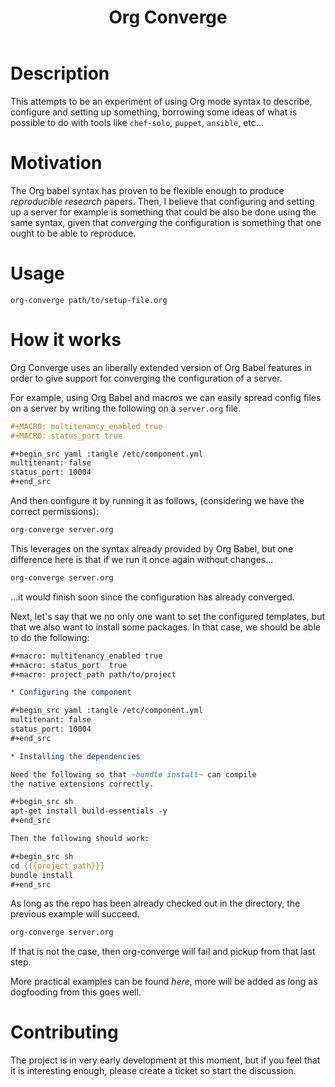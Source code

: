 # -*- mode: org; mode: auto-fill; -*-
#+TITLE:	Org Converge
#+STARTUP:	showeverything

* Description

  This attempts to be an experiment of using Org mode syntax to
  describe, configure and setting up something, borrowing some ideas
  of what is possible to do with tools like =chef-solo=, =puppet=,
  =ansible=, etc...

* Motivation

  The Org babel syntax has proven to be flexible enough to produce
  /reproducible research/ papers. Then, I believe that configuring and setting up
  a server for example is something that could be also be done using
  the same syntax, given that /converging/ the configuration is something
  that one ought to be able to reproduce.

* Usage

: org-converge path/to/setup-file.org

* How it works

  Org Converge uses an liberally extended version of Org Babel
  features in order to give support for converging the configuration
  of a server.

  For example, using Org Babel and macros we can easily spread config
  files on a server by writing the following on a ~server.org~ file.

  #+begin_src org
    ,#+MACRO: multitenancy_enabled true
    ,#+MACRO: status_port true
    
    ,#+begin_src yaml :tangle /etc/component.yml
    multitenant: false
    status_port: 10004
    ,#+end_src
  #+end_src

  And then configure it by running it as follows, (considering we have
  the correct permissions): 

  #+begin_src sh
  org-converge server.org
  #+end_src

  This leverages on the syntax already provided by Org Babel, but one
  difference here is that if we run it once again without changes...

  #+begin_src sh
  org-converge server.org
  #+end_src
  
  ...it would finish soon since the configuration has already converged.

  Next, let's say that we no only one want to set the configured templates,
  but that we also want to install some packages. In that case, we
  should be able to do the following:

  #+begin_src org
    ,#+macro: multitenancy_enabled true
    ,#+macro: status_port  true
    ,#+macro: project_path path/to/project

    ,* Configuring the component

    ,#+begin_src yaml :tangle /etc/component.yml
    multitenant: false
    status_port: 10004
    ,#+end_src  

    ,* Installing the dependencies

    Need the following so that ~bundle install~ can compile 
    the native extensions correctly.

    ,#+begin_src sh
    apt-get install build-essentials -y
    ,#+end_src

    Then the following should work:

    ,#+begin_src sh
    cd {{{project_path}}}
    bundle install
    ,#+end_src
  #+end_src

  As long as the repo has been already checked out in the directory, 
  the previous example will succeed. 

  #+begin_src sh
  org-converge server.org
  #+end_src

  If that is not the case, then org-converge will fail 
  and pickup from that last step.

  More practical examples can be found [[here]], more will be added as
  long as dogfooding from this goes well.

* Contributing

The project is in very early development at this moment, but if you
feel that it is interesting enough, please create a ticket so start
the discussion.
